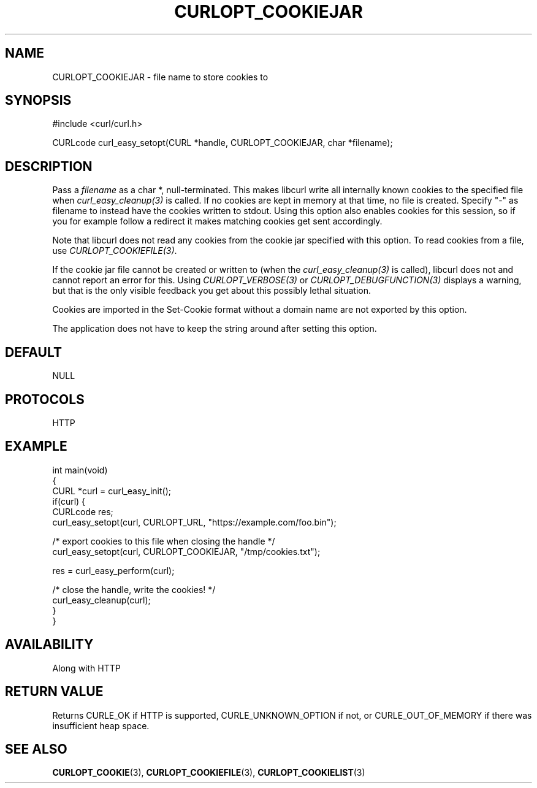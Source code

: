 .\" **************************************************************************
.\" *                                  _   _ ____  _
.\" *  Project                     ___| | | |  _ \| |
.\" *                             / __| | | | |_) | |
.\" *                            | (__| |_| |  _ <| |___
.\" *                             \___|\___/|_| \_\_____|
.\" *
.\" * Copyright (C) Daniel Stenberg, <daniel@haxx.se>, et al.
.\" *
.\" * This software is licensed as described in the file COPYING, which
.\" * you should have received as part of this distribution. The terms
.\" * are also available at https://curl.se/docs/copyright.html.
.\" *
.\" * You may opt to use, copy, modify, merge, publish, distribute and/or sell
.\" * copies of the Software, and permit persons to whom the Software is
.\" * furnished to do so, under the terms of the COPYING file.
.\" *
.\" * This software is distributed on an "AS IS" basis, WITHOUT WARRANTY OF ANY
.\" * KIND, either express or implied.
.\" *
.\" * SPDX-License-Identifier: curl
.\" *
.\" **************************************************************************
.\"
.TH CURLOPT_COOKIEJAR 3 "December 04, 2023" "ibcurl 8.5.0" libcurl

.SH NAME
CURLOPT_COOKIEJAR \- file name to store cookies to
.SH SYNOPSIS
.nf
#include <curl/curl.h>

CURLcode curl_easy_setopt(CURL *handle, CURLOPT_COOKIEJAR, char *filename);
.fi
.SH DESCRIPTION
Pass a \fIfilename\fP as a char *, null-terminated. This makes libcurl write
all internally known cookies to the specified file when
\fIcurl_easy_cleanup(3)\fP is called. If no cookies are kept in memory at that
time, no file is created. Specify "-" as filename to instead have the cookies
written to stdout. Using this option also enables cookies for this session, so
if you for example follow a redirect it makes matching cookies get sent
accordingly.

Note that libcurl does not read any cookies from the cookie jar specified with
this option. To read cookies from a file, use \fICURLOPT_COOKIEFILE(3)\fP.

If the cookie jar file cannot be created or written to (when the
\fIcurl_easy_cleanup(3)\fP is called), libcurl does not and cannot report an
error for this. Using \fICURLOPT_VERBOSE(3)\fP or
\fICURLOPT_DEBUGFUNCTION(3)\fP displays a warning, but that is the only
visible feedback you get about this possibly lethal situation.

Cookies are imported in the Set-Cookie format without a domain name are not
exported by this option.

The application does not have to keep the string around after setting this
option.
.SH DEFAULT
NULL
.SH PROTOCOLS
HTTP
.SH EXAMPLE
.nf
int main(void)
{
  CURL *curl = curl_easy_init();
  if(curl) {
    CURLcode res;
    curl_easy_setopt(curl, CURLOPT_URL, "https://example.com/foo.bin");

    /* export cookies to this file when closing the handle */
    curl_easy_setopt(curl, CURLOPT_COOKIEJAR, "/tmp/cookies.txt");

    res = curl_easy_perform(curl);

    /* close the handle, write the cookies! */
    curl_easy_cleanup(curl);
  }
}
.fi
.SH AVAILABILITY
Along with HTTP
.SH RETURN VALUE
Returns CURLE_OK if HTTP is supported, CURLE_UNKNOWN_OPTION if not, or
CURLE_OUT_OF_MEMORY if there was insufficient heap space.
.SH "SEE ALSO"
.BR CURLOPT_COOKIE (3),
.BR CURLOPT_COOKIEFILE (3),
.BR CURLOPT_COOKIELIST (3)
